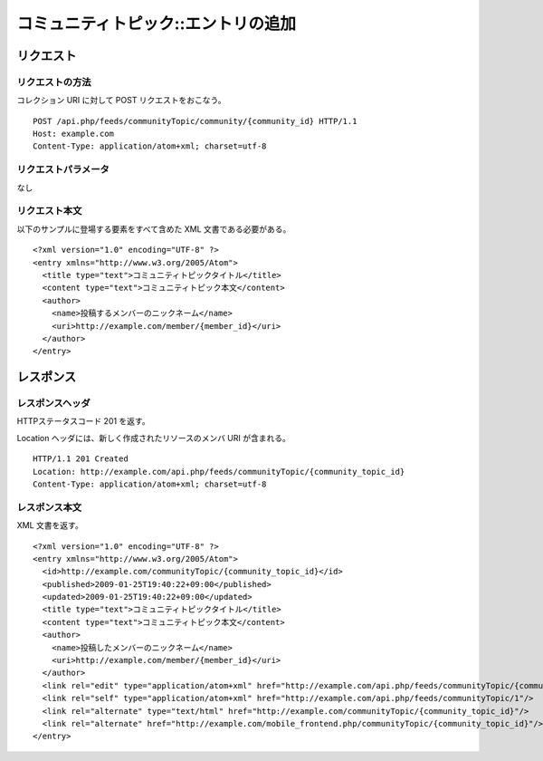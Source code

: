 .. _community_topic_api_post_resource:

====================================
コミュニティトピック::エントリの追加
====================================

リクエスト
==========

リクエストの方法
----------------

コレクション URI に対して POST リクエストをおこなう。

::

  POST /api.php/feeds/communityTopic/community/{community_id} HTTP/1.1
  Host: example.com
  Content-Type: application/atom+xml; charset=utf-8

リクエストパラメータ
--------------------

なし

リクエスト本文
--------------

以下のサンプルに登場する要素をすべて含めた XML 文書である必要がある。

::

  <?xml version="1.0" encoding="UTF-8" ?>
  <entry xmlns="http://www.w3.org/2005/Atom">
    <title type="text">コミュニティトピックタイトル</title>
    <content type="text">コミュニティトピック本文</content>
    <author>
      <name>投稿するメンバーのニックネーム</name>
      <uri>http://example.com/member/{member_id}</uri>
    </author>
  </entry>


レスポンス
==========

レスポンスヘッダ
----------------

HTTPステータスコード 201 を返す。

Location ヘッダには、新しく作成されたリソースのメンバ URI が含まれる。

::

  HTTP/1.1 201 Created
  Location: http://example.com/api.php/feeds/communityTopic/{community_topic_id}
  Content-Type: application/atom+xml; charset=utf-8

レスポンス本文
--------------

XML 文書を返す。

::

  <?xml version="1.0" encoding="UTF-8" ?>
  <entry xmlns="http://www.w3.org/2005/Atom">
    <id>http://example.com/communityTopic/{community_topic_id}</id>
    <published>2009-01-25T19:40:22+09:00</published>
    <updated>2009-01-25T19:40:22+09:00</updated>
    <title type="text">コミュニティトピックタイトル</title>
    <content type="text">コミュニティトピック本文</content>
    <author>
      <name>投稿したメンバーのニックネーム</name>
      <uri>http://example.com/member/{member_id}</uri>
    </author>
    <link rel="edit" type="application/atom+xml" href="http://example.com/api.php/feeds/communityTopic/{community_topic_id}"/>
    <link rel="self" type="application/atom+xml" href="http://example.com/api.php/feeds/communityTopic/1"/>
    <link rel="alternate" type="text/html" href="http://example.com/communityTopic/{community_topic_id}"/>
    <link rel="alternate" href="http://example.com/mobile_frontend.php/communityTopic/{community_topic_id}"/>
  </entry>

